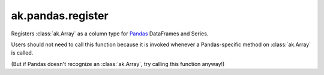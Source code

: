ak.pandas.register
------------------

.. py:function:: ak.pandas.register()

Registers :class:`ak.Array` as a column type for `Pandas <https://pandas.pydata.org/>`__
DataFrames and Series.

Users should not need to call this function because it is invoked whenever a Pandas-specific
method on :class:`ak.Array` is called.

(But if Pandas doesn't recognize an :class:`ak.Array`, try calling this function anyway!)
